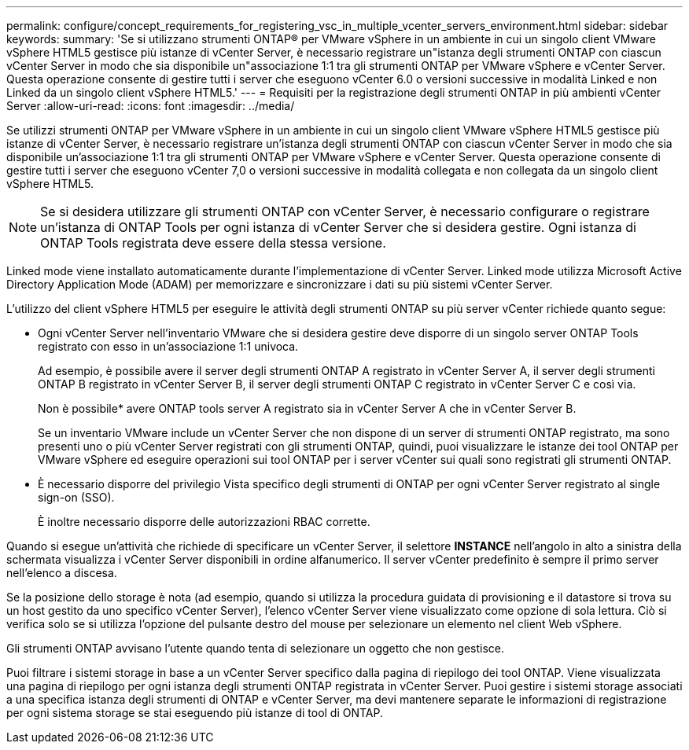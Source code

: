 ---
permalink: configure/concept_requirements_for_registering_vsc_in_multiple_vcenter_servers_environment.html 
sidebar: sidebar 
keywords:  
summary: 'Se si utilizzano strumenti ONTAP® per VMware vSphere in un ambiente in cui un singolo client VMware vSphere HTML5 gestisce più istanze di vCenter Server, è necessario registrare un"istanza degli strumenti ONTAP con ciascun vCenter Server in modo che sia disponibile un"associazione 1:1 tra gli strumenti ONTAP per VMware vSphere e vCenter Server. Questa operazione consente di gestire tutti i server che eseguono vCenter 6.0 o versioni successive in modalità Linked e non Linked da un singolo client vSphere HTML5.' 
---
= Requisiti per la registrazione degli strumenti ONTAP in più ambienti vCenter Server
:allow-uri-read: 
:icons: font
:imagesdir: ../media/


[role="lead"]
Se utilizzi strumenti ONTAP per VMware vSphere in un ambiente in cui un singolo client VMware vSphere HTML5 gestisce più istanze di vCenter Server, è necessario registrare un'istanza degli strumenti ONTAP con ciascun vCenter Server in modo che sia disponibile un'associazione 1:1 tra gli strumenti ONTAP per VMware vSphere e vCenter Server. Questa operazione consente di gestire tutti i server che eseguono vCenter 7,0 o versioni successive in modalità collegata e non collegata da un singolo client vSphere HTML5.


NOTE: Se si desidera utilizzare gli strumenti ONTAP con vCenter Server, è necessario configurare o registrare un'istanza di ONTAP Tools per ogni istanza di vCenter Server che si desidera gestire. Ogni istanza di ONTAP Tools registrata deve essere della stessa versione.

Linked mode viene installato automaticamente durante l'implementazione di vCenter Server. Linked mode utilizza Microsoft Active Directory Application Mode (ADAM) per memorizzare e sincronizzare i dati su più sistemi vCenter Server.

L'utilizzo del client vSphere HTML5 per eseguire le attività degli strumenti ONTAP su più server vCenter richiede quanto segue:

* Ogni vCenter Server nell'inventario VMware che si desidera gestire deve disporre di un singolo server ONTAP Tools registrato con esso in un'associazione 1:1 univoca.
+
Ad esempio, è possibile avere il server degli strumenti ONTAP A registrato in vCenter Server A, il server degli strumenti ONTAP B registrato in vCenter Server B, il server degli strumenti ONTAP C registrato in vCenter Server C e così via.

+
Non è possibile* avere ONTAP tools server A registrato sia in vCenter Server A che in vCenter Server B.

+
Se un inventario VMware include un vCenter Server che non dispone di un server di strumenti ONTAP registrato, ma sono presenti uno o più vCenter Server registrati con gli strumenti ONTAP, quindi, puoi visualizzare le istanze dei tool ONTAP per VMware vSphere ed eseguire operazioni sui tool ONTAP per i server vCenter sui quali sono registrati gli strumenti ONTAP.

* È necessario disporre del privilegio Vista specifico degli strumenti di ONTAP per ogni vCenter Server registrato al single sign-on (SSO).
+
È inoltre necessario disporre delle autorizzazioni RBAC corrette.



Quando si esegue un'attività che richiede di specificare un vCenter Server, il selettore *INSTANCE* nell'angolo in alto a sinistra della schermata visualizza i vCenter Server disponibili in ordine alfanumerico. Il server vCenter predefinito è sempre il primo server nell'elenco a discesa.

Se la posizione dello storage è nota (ad esempio, quando si utilizza la procedura guidata di provisioning e il datastore si trova su un host gestito da uno specifico vCenter Server), l'elenco vCenter Server viene visualizzato come opzione di sola lettura. Ciò si verifica solo se si utilizza l'opzione del pulsante destro del mouse per selezionare un elemento nel client Web vSphere.

Gli strumenti ONTAP avvisano l'utente quando tenta di selezionare un oggetto che non gestisce.

Puoi filtrare i sistemi storage in base a un vCenter Server specifico dalla pagina di riepilogo dei tool ONTAP. Viene visualizzata una pagina di riepilogo per ogni istanza degli strumenti ONTAP registrata in vCenter Server. Puoi gestire i sistemi storage associati a una specifica istanza degli strumenti di ONTAP e vCenter Server, ma devi mantenere separate le informazioni di registrazione per ogni sistema storage se stai eseguendo più istanze di tool di ONTAP.
